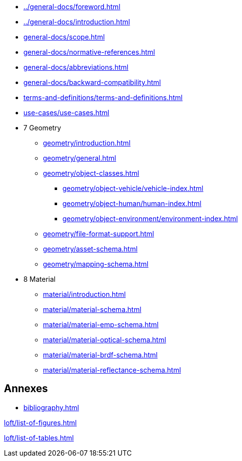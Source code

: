 :sectnums!:

:antora_mapping: true

[preface]
* xref:../general-docs/foreword.adoc[]
[preface]
* xref:../general-docs/introduction.adoc[]

:sectnums:
* xref:general-docs/scope.adoc[]
* xref:general-docs/normative-references.adoc[]
* xref:general-docs/abbreviations.adoc[]
* xref:general-docs/backward-compatibility.adoc[]
* xref:terms-and-definitions/terms-and-definitions.adoc[]
* xref:use-cases/use-cases.adoc[]
* 7 Geometry
** xref:geometry/introduction.adoc[]
** xref:geometry/general.adoc[]
** xref:geometry/object-classes.adoc[]
*** xref:geometry/object-vehicle/vehicle-index.adoc[]
*** xref:geometry/object-human/human-index.adoc[]
*** xref:geometry/object-environment/environment-index.adoc[]
** xref:geometry/file-format-support.adoc[]
** xref:geometry/asset-schema.adoc[]
** xref:geometry/mapping-schema.adoc[]
* 8 Material
** xref:material/introduction.adoc[]
** xref:material/material-schema.adoc[]
** xref:material/material-emp-schema.adoc[]
** xref:material/material-optical-schema.adoc[]
** xref:material/material-brdf-schema.adoc[]
** xref:material/material-reflectance-schema.adoc[]



:sectnums!:
== Annexes
[appendix]
//include::annexes/REPLACE_ME.adoc[leveloffset=+2]
// Add  further annexes here as needed and replace the placeholder one above

[bibliography]
* xref:bibliography.adoc[leveloffset=+1]

:sectnums!:
xref:loft/list-of-figures.adoc[leveloffset=+1]

:sectnums!:
xref:loft/list-of-tables.adoc[leveloffset=+1]

:!antora_mapping: